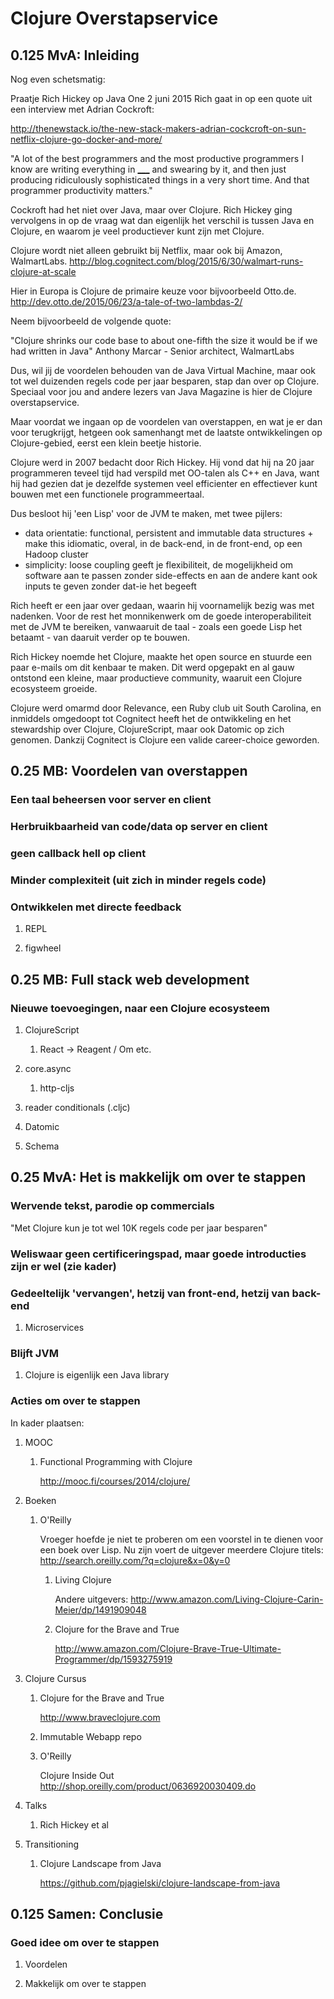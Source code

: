 * Clojure Overstapservice
** 0.125 MvA: Inleiding

Nog even schetsmatig:

Praatje Rich Hickey op Java One 2 juni 2015 Rich gaat in op een quote
uit een interview met Adrian Cockroft:

http://thenewstack.io/the-new-stack-makers-adrian-cockcroft-on-sun-netflix-clojure-go-docker-and-more/

"A lot of the best programmers and the most productive programmers I
know are writing everything in _____ and swearing by it, and then just
producing ridiculously sophisticated things in a very short time. And
that programmer productivity matters."

Cockroft had het niet over Java, maar over Clojure. Rich Hickey ging
vervolgens in op de vraag wat dan eigenlijk het verschil is tussen
Java en Clojure, en waarom je veel productiever kunt zijn met Clojure.

Clojure wordt niet alleen gebruikt bij Netflix, maar ook bij Amazon, WalmartLabs.
http://blog.cognitect.com/blog/2015/6/30/walmart-runs-clojure-at-scale

Hier in Europa is Clojure de primaire keuze voor bijvoorbeeld Otto.de.
http://dev.otto.de/2015/06/23/a-tale-of-two-lambdas-2/

Neem bijvoorbeeld de volgende quote:

"Clojure shrinks our code base to about one-fifth the size it would be if we had written in Java"
Anthony Marcar - Senior architect, WalmartLabs

Dus, wil jij de voordelen behouden van de Java Virtual Machine, maar ook
tot wel duizenden regels code per jaar besparen, stap dan over op
Clojure. Speciaal voor jou and andere lezers van Java Magazine is hier
de Clojure overstapservice.

Maar voordat we ingaan op de voordelen van overstappen, en wat je er
dan voor terugkrijgt, hetgeen ook samenhangt met de laatste
ontwikkelingen op Clojure-gebied, eerst een klein beetje historie.

Clojure werd in 2007 bedacht door Rich Hickey. Hij vond dat hij na 20
jaar programmeren teveel tijd had verspild met OO-talen als C++ en
Java, want hij had gezien dat je dezelfde systemen veel efficienter en
effectiever kunt bouwen met een functionele programmeertaal. 

Dus besloot hij 'een Lisp' voor de JVM te maken, met twee pijlers:
- data orientatie: functional, persistent and immutable data
  structures + make this idiomatic, overal, in de back-end, in de
  front-end, op een Hadoop cluster
- simplicity: loose coupling geeft je flexibiliteit, de mogelijkheid
  om software aan te passen zonder side-effects en aan de andere kant
  ook inputs te geven zonder dat-ie het begeeft

Rich heeft er een jaar over gedaan, waarin hij voornamelijk bezig was
met nadenken. Voor de rest het monnikenwerk om de goede
interoperabiliteit met de JVM te bereiken, vanwaaruit de taal - zoals
een goede Lisp het betaamt - van daaruit verder op te bouwen.

Rich Hickey noemde het Clojure, maakte het open source en stuurde een
paar e-mails om dit kenbaar te maken. Dit werd opgepakt en al gauw
ontstond een kleine, maar productieve community, waaruit een Clojure
ecosysteem groeide.

Clojure werd omarmd door Relevance, een Ruby club uit South Carolina,
en inmiddels omgedoopt tot Cognitect heeft het de ontwikkeling en het
stewardship over Clojure, ClojureScript, maar ook Datomic op zich
genomen. Dankzij Cognitect is Clojure een valide career-choice geworden.

** 0.25 MB: Voordelen van overstappen
*** Een taal beheersen voor server en client
*** Herbruikbaarheid van code/data op server en client
*** geen callback hell op client
*** Minder complexiteit (uit zich in minder regels code)
*** Ontwikkelen met directe feedback
***** REPL
***** figwheel
                                   
** 0.25 MB: Full stack web development
*** Nieuwe toevoegingen, naar een Clojure ecosysteem
**** ClojureScript
***** React -> Reagent / Om etc.
**** core.async
***** http-cljs
**** reader conditionals (.cljc)
**** Datomic
**** Schema
** 0.25 MvA: Het is makkelijk om over te stappen
*** Wervende tekst, parodie op commercials
"Met Clojure kun je tot wel 10K regels code per jaar besparen"
*** Weliswaar geen certificeringspad, maar goede introducties zijn er wel (zie kader)
*** Gedeeltelijk 'vervangen', hetzij van front-end, hetzij van back-end
**** Microservices
*** Blijft JVM
**** Clojure is eigenlijk een Java library
*** Acties om over te stappen
In kader plaatsen:
**** MOOC
***** Functional Programming with Clojure
http://mooc.fi/courses/2014/clojure/
**** Boeken
***** O'Reilly
Vroeger hoefde je niet te proberen om een voorstel in te dienen voor een boek over Lisp.
Nu zijn voert de uitgever meerdere Clojure titels:
http://search.oreilly.com/?q=clojure&x=0&y=0
****** Living Clojure
Andere uitgevers:
http://www.amazon.com/Living-Clojure-Carin-Meier/dp/1491909048
****** Clojure for the Brave and True
http://www.amazon.com/Clojure-Brave-True-Ultimate-Programmer/dp/1593275919

**** Clojure Cursus
***** Clojure for the Brave and True
http://www.braveclojure.com
***** Immutable Webapp repo
***** O'Reilly
Clojure Inside Out
http://shop.oreilly.com/product/0636920030409.do
**** Talks
***** Rich Hickey et al
**** Transitioning
***** Clojure Landscape from Java
https://github.com/pjagielski/clojure-landscape-from-java

** 0.125 Samen: Conclusie
*** Goed idee om over te stappen
**** Voordelen
**** Makkelijk om over te stappen

